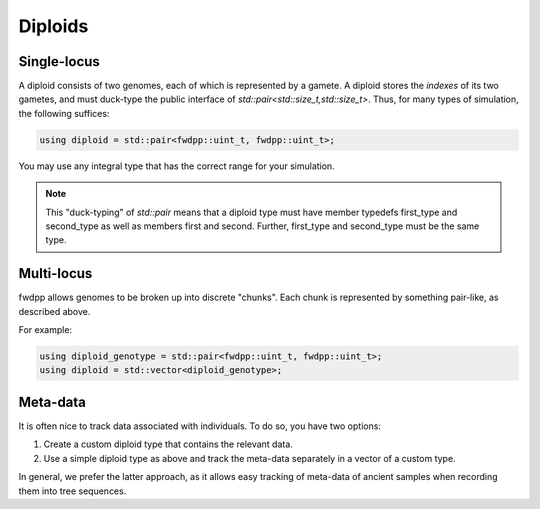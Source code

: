Diploids
----------------------------------

Single-locus
================================

A diploid consists of two genomes, each of which is represented by a gamete.  A diploid stores the *indexes* of its two
gametes, and must duck-type the public interface of `std::pair<std::size_t,std::size_t>`.  Thus, for many types of
simulation, the following suffices:

.. code-block:: cpp

    using diploid = std::pair<fwdpp::uint_t, fwdpp::uint_t>;

You may use any integral type that has the correct range for your simulation.

.. note::

    This "duck-typing" of `std::pair` means that a diploid type must have member typedefs first_type and 
    second_type as well as members first and second. Further, first_type and second_type must be
    the same type.


Multi-locus
================================

fwdpp allows genomes to be broken up into discrete "chunks". Each chunk is represented by something pair-like, as
described above.

For example:

.. code-block:: cpp

    using diploid_genotype = std::pair<fwdpp::uint_t, fwdpp::uint_t>;
    using diploid = std::vector<diploid_genotype>;

Meta-data
=================================

It is often nice to track data associated with individuals.  To do so, you have two options:

1. Create a custom diploid type that contains the relevant data.
2. Use a simple diploid type as above and track the meta-data separately in a vector of a custom type.

In general, we prefer the latter approach, as it allows easy tracking of meta-data of ancient samples when recording
them into tree sequences.
